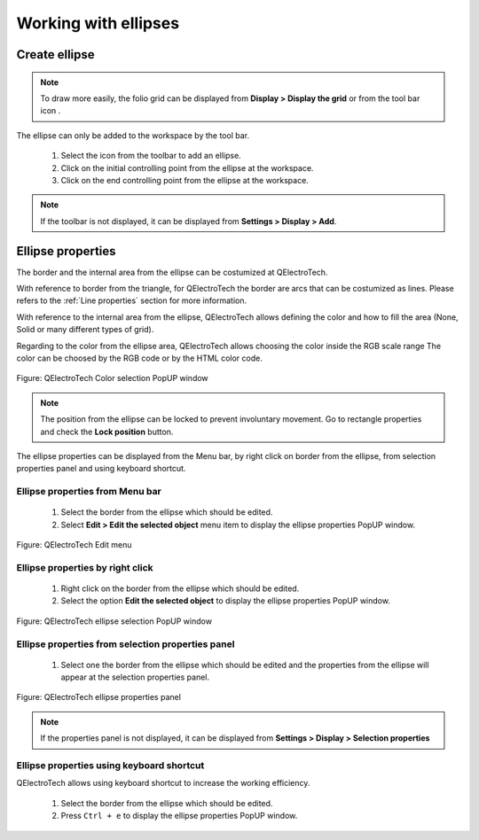 .. _en/schema/basics/ellipse

===========================
Working with ellipses
===========================

Create ellipse
##############

.. note::

    To draw more easily, the folio grid can be displayed from **Display > Display the grid** or from the tool bar icon |icon_grid|. 

The ellipse can only be added to the workspace by the tool bar.

    1. Select the icon |icon_ellipse| from the toolbar to add an ellipse.
    2. Click on the initial controlling point from the ellipse at the workspace.
    3. Click on the end controlling point from the ellipse at the workspace.

.. |icon_grid| image:: graphics/qet_grid_icon.png
.. |icon_ellipse| image:: graphics/qet_ellipse_icon.png

.. note::

   If the toolbar is not displayed, it can be displayed from **Settings > Display > Add**.

Ellipse properties
#######################

The border and the internal area from the ellipse can be costumized at QElectroTech.   

With reference to border from the triangle, for QElectroTech the border are arcs that can be costumized 
as lines. Please refers to the :ref:`Line properties` section for more information.

With reference to the internal area from the ellipse, QElectroTech allows defining the color and 
how to fill the area (None, Solid or many different types of grid).

Regarding to the color from the ellipse area, QElectroTech allows choosing the color inside the RGB scale range 
The color can be choosed by the RGB code or by the HTML color code.

.. figure:: graphics/qet_color_window.png
   :align: center

   Figure: QElectroTech Color selection PopUP window

.. note::

    The position from the ellipse can be locked to prevent involuntary movement. Go to rectangle 
    properties and check the **Lock position** button.

The ellipse properties can be displayed from the Menu bar, by right click on border from the ellipse, 
from selection properties panel and using keyboard shortcut.

Ellipse properties from Menu bar
~~~~~~~~~~~~~~~~~~~~~~~~~~~~~~~~~~

    1. Select the border from the ellipse which should be edited.
    2. Select **Edit > Edit the selected object** menu item to display the ellipse properties PopUP window.

.. figure:: graphics/qet_menu_edit.png
   :align: center

   Figure: QElectroTech Edit menu

Ellipse properties by right click
~~~~~~~~~~~~~~~~~~~~~~~~~~~~~~

    1. Right click on the border from the ellipse which should be edited.
    2. Select the option **Edit the selected object** to display the ellipse properties PopUP window.

.. figure:: graphics/qet_line_right_click.png
   :align: center

   Figure: QElectroTech ellipse selection PopUP window

Ellipse properties from selection properties panel
~~~~~~~~~~~~~~~~~~~~~~~~~~~~~~~~~~~~~~~~~~~~~~~

    1. Select one the border from the ellipse which should be edited and the properties from the ellipse will appear at the selection properties panel.

.. figure:: graphics/qet_ellipse_prop.png
   :align: center

   Figure: QElectroTech ellipse properties panel

.. note::

   If the properties panel is not displayed, it can be displayed from **Settings > Display > Selection properties**

Ellipse properties using keyboard shortcut
~~~~~~~~~~~~~~~~~~~~~~~~~~~~~~~~~~~~~~~

QElectroTech allows using keyboard shortcut to increase the working efficiency.

    1. Select the border from the ellipse which should be edited.
    2. Press ``Ctrl + e`` to display the ellipse properties PopUP window.

.. seealso::

    For more information about QElectroTech keyboard shortcut, please refers to `Menu bar <../../interface/menubar.html>`_ section.